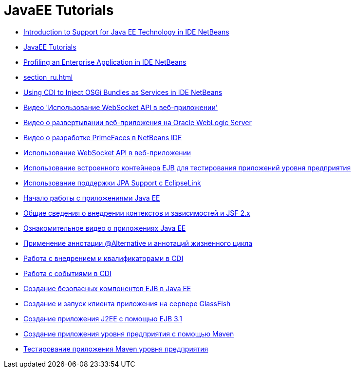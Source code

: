 // 
//     Licensed to the Apache Software Foundation (ASF) under one
//     or more contributor license agreements.  See the NOTICE file
//     distributed with this work for additional information
//     regarding copyright ownership.  The ASF licenses this file
//     to you under the Apache License, Version 2.0 (the
//     "License"); you may not use this file except in compliance
//     with the License.  You may obtain a copy of the License at
// 
//       http://www.apache.org/licenses/LICENSE-2.0
// 
//     Unless required by applicable law or agreed to in writing,
//     software distributed under the License is distributed on an
//     "AS IS" BASIS, WITHOUT WARRANTIES OR CONDITIONS OF ANY
//     KIND, either express or implied.  See the License for the
//     specific language governing permissions and limitations
//     under the License.
//

= JavaEE Tutorials
:jbake-type: tutorial
:jbake-tags: tutorials
:jbake-status: published
:icons: font
:toc: left
:toc-title:
:description: JavaEE Tutorials

- link:javaee-intro_ru.html[Introduction to Support for Java EE Technology in IDE NetBeans]
- link:index_ru.html[JavaEE Tutorials]
- link:profiler-javaee_ru.html[Profiling an Enterprise Application in IDE NetBeans]
- link:section_ru.html[]
- link:maven-osgiservice-cdi_ru.html[Using CDI to Inject OSGi Bundles as Services in IDE NetBeans]
- link:maven-websocketapi-screencast_ru.html[Видео &#39;Использование WebSocket API в веб-приложении&#39;]
- link:weblogic-javaee-m1-screencast_ru.html[Видео о развертывании веб-приложения на Oracle WebLogic Server]
- link:maven-primefaces-screencast_ru.html[Видео о разработке PrimeFaces в NetBeans IDE]
- link:maven-websocketapi_ru.html[Использование WebSocket API в веб-приложении]
- link:javaee-entapp-junit_ru.html[Использование встроенного контейнера EJB для тестирования приложений уровня предприятия]
- link:jpa-eclipselink-screencast_ru.html[Использование поддержки JPA Support с EclipseLink]
- link:javaee-gettingstarted_ru.html[Начало работы с приложениями Java EE]
- link:cdi-intro_ru.html[Общие сведения о внедрении контекстов и зависимостей и JSF 2.x]
- link:javaee-gettingstarted-screencast_ru.html[Ознакомительное видео о приложениях Java EE]
- link:cdi-validate_ru.html[Применение аннотации @Alternative и аннотаций жизненного цикла]
- link:cdi-inject_ru.html[Работа с внедрением и квалификаторами в CDI]
- link:cdi-events_ru.html[Работа с событиями в CDI]
- link:secure-ejb_ru.html[Создание безопасных компонентов EJB в Java EE]
- link:entappclient_ru.html[Создание и запуск клиента приложения на сервере GlassFish]
- link:javaee-entapp-ejb_ru.html[Создание приложения J2EE с помощью EJB 3.1]
- link:maven-entapp_ru.html[Создание приложения уровня предприятия с помощью Maven]
- link:maven-entapp-testing_ru.html[Тестирование приложения Maven уровня предприятия]



